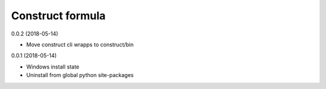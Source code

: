 =================
Construct formula
=================

0.0.2 (2018-05-14)

- Move construct cli wrapps to construct/bin

0.0.1 (2018-05-14)

- Windows install state
- Uninstall from global python site-packages
